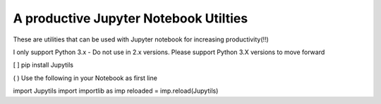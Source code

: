 A productive Jupyter Notebook Utilties 
======================================

These are utilities that can be used with Jupyter notebook for increasing productivity(!!)

I only support Python 3.x - Do not use in 2.x versions. Please support Python 3.X versions to move forward

[ ] pip install Jupytils

( ) Use the following in your Notebook as first line

import Jupytils
import importlib as imp
reloaded = imp.reload(Jupytils)
